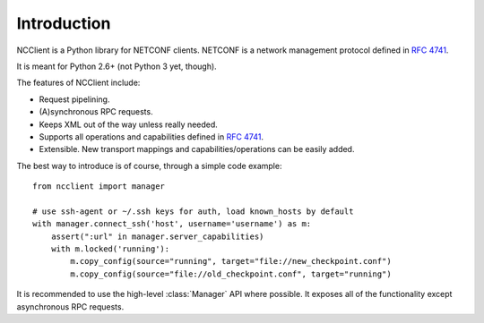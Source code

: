 *************
Introduction
*************

NCClient is a Python library for NETCONF clients. NETCONF is a network management protocol defined in :rfc:`4741`.

It is meant for Python 2.6+ (not Python 3 yet, though).

The features of NCClient include:

* Request pipelining.
* (A)synchronous RPC requests.
* Keeps XML out of the way unless really needed.
* Supports all operations and capabilities defined in :rfc:`4741`.
* Extensible. New transport mappings and capabilities/operations can be easily added.

The best way to introduce is of course, through a simple code example::

    from ncclient import manager

    # use ssh-agent or ~/.ssh keys for auth, load known_hosts by default
    with manager.connect_ssh('host', username='username') as m:
        assert(":url" in manager.server_capabilities)
        with m.locked('running'):
            m.copy_config(source="running", target="file://new_checkpoint.conf")
            m.copy_config(source="file://old_checkpoint.conf", target="running")

It is recommended to use the high-level :class:`Manager` API where possible. It exposes all of the functionality except asynchronous RPC requests.

